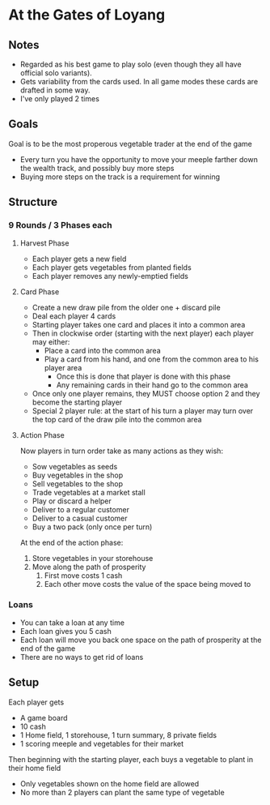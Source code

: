 * At the Gates of Loyang
** Notes
   * Regarded as his best game to play solo (even though they all have official
     solo variants).
   * Gets variability from the cards used. In all game modes these cards are
     drafted in some way.
   * I've only played 2 times
** Goals
   Goal is to be the most properous vegetable trader at the end of the game

   * Every turn you have the opportunity to move your meeple farther down the
     wealth track, and possibly buy more steps
   * Buying more steps on the track is a requirement for winning
** Structure
*** 9 Rounds / 3 Phases each
**** Harvest Phase
     * Each player gets a new field
     * Each player gets vegetables from planted fields
     * Each player removes any newly-emptied fields
**** Card Phase
     * Create a new draw pile from the older one + discard pile
     * Deal each player 4 cards
     * Starting player takes one card and places it into a common area
     * Then in clockwise order (starting with the next player) each player may
       either:
       * Place a card into the common area
       * Play a card from his hand, and one from the common area to his player
         area
         * Once this is done that player is done with this phase
         * Any remaining cards in their hand go to the common area
     * Once only one player remains, they MUST choose option 2 and they become
       the starting player
     * Special 2 player rule: at the start of his turn a player may turn over
       the top card of the draw pile into the common area
**** Action Phase
     Now players in turn order take as many actions as they wish:
     * Sow vegetables as seeds
     * Buy vegetables in the shop
     * Sell vegetables to the shop
     * Trade vegetables at a market stall
     * Play or discard a helper
     * Deliver to a regular customer
     * Deliver to a casual customer
     * Buy a two pack (only once per turn)

     At the end of the action phase:
     1. Store vegetables in your storehouse
     2. Move along the path of prosperity
        1. First move costs 1 cash
        2. Each other move costs the value of the space being moved to
*** Loans
    * You can take a loan at any time
    * Each loan gives you 5 cash
    * Each loan will move you back one space on the path of prosperity at the
      end of the game
    * There are no ways to get rid of loans
** Setup
   Each player gets
   * A game board
   * 10 cash
   * 1 Home field, 1 storehouse, 1 turn summary, 8 private fields
   * 1 scoring meeple and vegetables for their market

   Then beginning with the starting player, each buys a vegetable to plant in
   their home field
   * Only vegetables shown on the home field are allowed
   * No more than 2 players can plant the same type of vegetable
